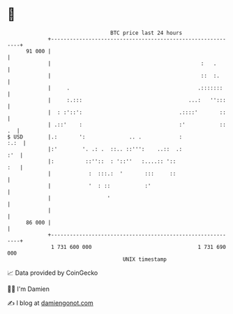 * 👋

#+begin_example
                                    BTC price last 24 hours                    
                +------------------------------------------------------------+ 
         91 000 |                                                            | 
                |                                                :   .       | 
                |                                                ::  :.      | 
                |     .                                         .:::::::     | 
                |     :.:::                                  ...:   '':::    | 
                |  : :'::':                               .::::'       ::    | 
                | .::'    :                               :'           :: .  | 
   $ USD        |.:       ':              .. .            :             :.:  | 
                |:'        '. .: .  ::.. ::''':    ..::  .:              :'  | 
                |:          ::''::  : '::''   :....:: '::                :   | 
                |            :  :::.:  '       :::     ::                    | 
                |            '  : ::           :'                            | 
                |                  '                                         | 
                |                                                            | 
         86 000 |                                                            | 
                +------------------------------------------------------------+ 
                 1 731 600 000                                  1 731 690 000  
                                        UNIX timestamp                         
#+end_example
📈 Data provided by CoinGecko

🧑‍💻 I'm Damien

✍️ I blog at [[https://www.damiengonot.com][damiengonot.com]]
